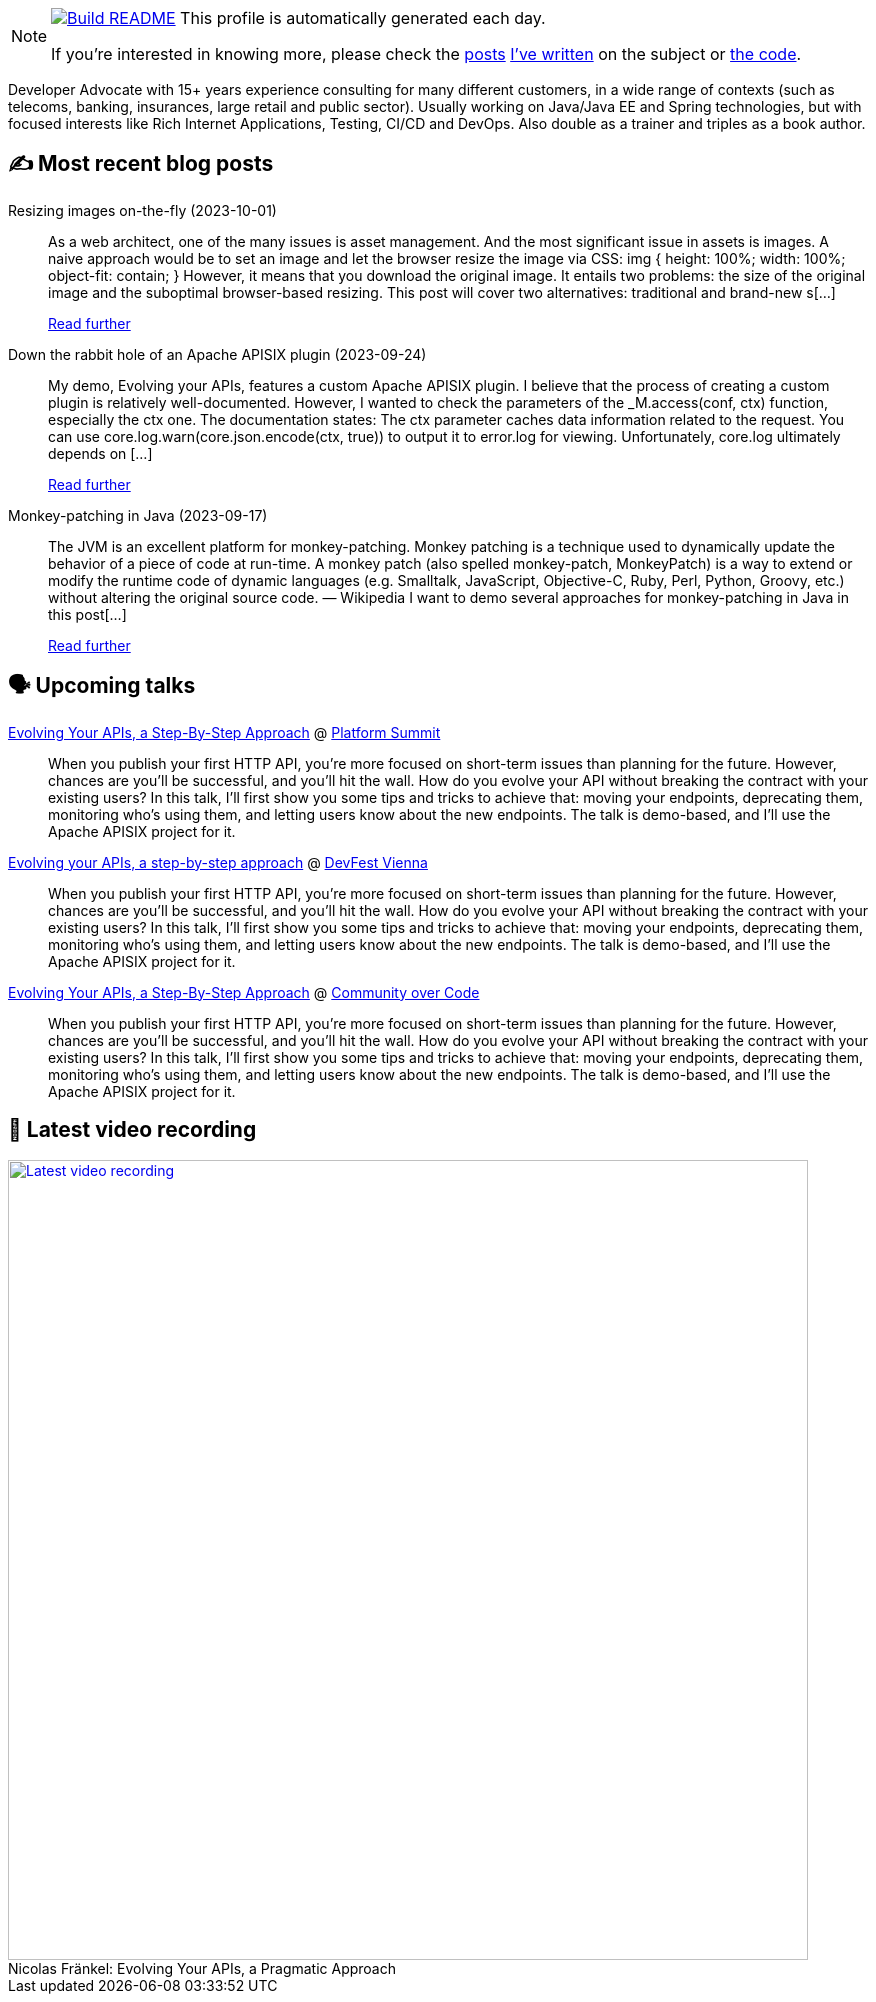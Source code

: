 ifdef::env-github[]
:tip-caption: :bulb:
:note-caption: :information_source:
:important-caption: :heavy_exclamation_mark:
:caution-caption: :fire:
:warning-caption: :warning:
endif::[]

:figure-caption!:

[NOTE]
====
image:https://github.com/nfrankel/nfrankel/workflows/Build%20README/badge.svg[Build README,link="https://github.com/nfrankel/nfrankel/actions?query=workflow%3A%22Update+README%22"]
 This profile is automatically generated each day.

If you're interested in knowing more, please check the https://blog.frankel.ch/customizing-github-profile/1/[posts^] https://blog.frankel.ch/customizing-github-profile/2/[I've written^] on the subject or https://github.com/nfrankel/nfrankel/[the code^].
====

Developer Advocate with 15+ years experience consulting for many different customers, in a wide range of contexts (such as telecoms, banking, insurances, large retail and public sector). Usually working on Java/Java EE and Spring technologies, but with focused interests like Rich Internet Applications, Testing, CI/CD and DevOps. Also double as a trainer and triples as a book author.


## ✍️ Most recent blog posts


Resizing images on-the-fly (2023-10-01)::
As a web architect, one of the many issues is asset management. And the most significant issue in assets is images. A naive approach would be to set an image and let the browser resize the image via CSS: img { height: 100%; width: 100%; object-fit: contain; } However, it means that you download the original image. It entails two problems: the size of the original image and the suboptimal browser-based resizing. This post will cover two alternatives: traditional and brand-new s[...]
+
https://blog.frankel.ch/resize-images-on-the-fly/[Read further^]


Down the rabbit hole of an Apache APISIX plugin (2023-09-24)::
My demo, Evolving your APIs, features a custom Apache APISIX plugin. I believe that the process of creating a custom plugin is relatively well-documented. However, I wanted to check the parameters of the _M.access(conf, ctx) function, especially the ctx one. The documentation states: The ctx parameter caches data information related to the request. You can use core.log.warn(core.json.encode(ctx, true)) to output it to error.log for viewing. Unfortunately, core.log ultimately depends on [...]
+
https://blog.frankel.ch/rabbit-hole-apisix-plugin/[Read further^]


Monkey-patching in Java (2023-09-17)::
The JVM is an excellent platform for monkey-patching. Monkey patching is a technique used to dynamically update the behavior of a piece of code at run-time. A monkey patch (also spelled monkey-patch, MonkeyPatch) is a way to extend or modify the runtime code of dynamic languages (e.g. Smalltalk, JavaScript, Objective-C, Ruby, Perl, Python, Groovy, etc.) without altering the original source code. — Wikipedia I want to demo several approaches for monkey-patching in Java in this post[...]
+
https://blog.frankel.ch/monkeypatching-java/[Read further^]


## 🗣️ Upcoming talks


https://nordicapis.com/speakers/nicolas-frankel/[Evolving Your APIs, a Step-By-Step Approach^] @ https://nordicapis.com/events/[Platform Summit^]::
+
When you publish your first HTTP API, you’re more focused on short-term issues than planning for the future. However, chances are you’ll be successful, and you’ll hit the wall. How do you evolve your API without breaking the contract with your existing users? In this talk, I’ll first show you some tips and tricks to achieve that: moving your endpoints, deprecating them, monitoring who’s using them, and letting users know about the new endpoints. The talk is demo-based, and I’ll use the Apache APISIX project for it.


https://devfest.at/schedule/[Evolving your APIs, a step-by-step approach^] @ https://devfest.at/[DevFest Vienna^]::
+
When you publish your first HTTP API, you’re more focused on short-term issues than planning for the future. However, chances are you’ll be successful, and you’ll hit the wall. How do you evolve your API without breaking the contract with your existing users? In this talk, I’ll first show you some tips and tricks to achieve that: moving your endpoints, deprecating them, monitoring who’s using them, and letting users know about the new endpoints. The talk is demo-based, and I’ll use the Apache APISIX project for it.


https://communityovercode.org/schedule-list/#API001[Evolving Your APIs, a Step-By-Step Approach^] @ https://communityovercode.org/[Community over Code^]::
+
When you publish your first HTTP API, you’re more focused on short-term issues than planning for the future. However, chances are you’ll be successful, and you’ll hit the wall. How do you evolve your API without breaking the contract with your existing users? In this talk, I’ll first show you some tips and tricks to achieve that: moving your endpoints, deprecating them, monitoring who’s using them, and letting users know about the new endpoints. The talk is demo-based, and I’ll use the Apache APISIX project for it.


## 🎥 Latest video recording

image::https://img.youtube.com/vi/BAxXoMXjCWg/sddefault.jpg[Latest video recording,800,link=https://www.youtube.com/watch?v=BAxXoMXjCWg,title="Nicolas Fränkel: Evolving Your APIs, a Pragmatic Approach"]